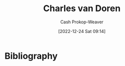 :PROPERTIES:
:ID:       3609e84d-7834-48dd-8a93-24d1cc653def
:LAST_MODIFIED: [2023-11-16 Thu 08:14]
:END:
#+title: Charles van Doren
#+hugo_custom_front_matter: :slug "3609e84d-7834-48dd-8a93-24d1cc653def"
#+author: Cash Prokop-Weaver
#+date: [2022-12-24 Sat 09:14]
#+filetags: :person:
* Flashcards :noexport:
** Author :fc:
:PROPERTIES:
:ID:       a29bec0a-9e91-4d53-8af7-b56413317581
:ANKI_NOTE_ID: 1640627804947
:FC_CREATED: 2021-12-27T17:56:44Z
:FC_TYPE:  normal
:END:
:REVIEW_DATA:
| position | ease | box | interval | due                  |
|----------+------+-----+----------+----------------------|
| front    | 2.50 |   9 |   744.41 | 2025-11-30T02:01:35Z |
:END:

[[id:3609e84d-7834-48dd-8a93-24d1cc653def][Charles van Doren]]

*** Back
[[id:52512c4c-d011-4cca-afd5-87db8442f9c3][How to Read a Book]]
* Bibliography
#+print_bibliography:
